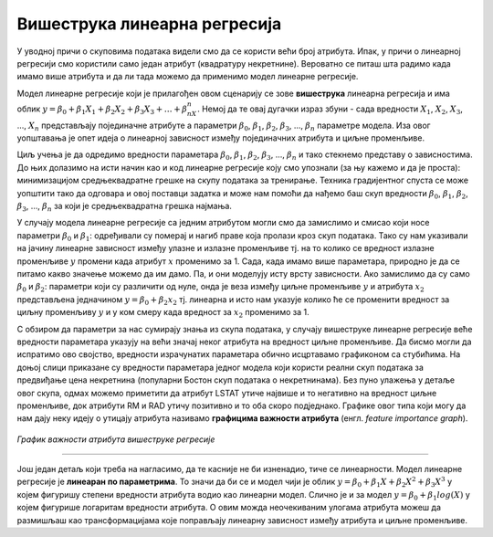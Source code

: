 Вишеструка линеарна регресија
=================================

У уводној причи о скуповима података видели смо да се користи већи број атрибута. Ипак, у причи о линеарној регресији смо користили само један 
атрибут (квадратуру некретнине). Вероватно се питаш шта радимо када имамо више атрибута и да ли тада можемо да применимо модел линеарне регресије. 

Модел линеарне регресије који је прилагођен овом сценарију се зове **вишеструка** линеарна регресија и има облик :math:`y = \beta_0 + \beta_1X_1 + \beta_2X_2 + \beta_3X_3 + … + \beta_nX_n`. 
Немој да те овај дугачки израз збуни - сада вредности :math:`X_1`, :math:`X_2`, :math:`X_3`, ..., :math:`X_n` представљају појединачне атрибуте а параметри :math:`\beta_0`, :math:`\beta_1`, :math:`\beta_2`, :math:`\beta_3`, …, :math:`\beta_n` 
параметре модела. Иза овог уопштавања је опет идеја о линеарној зависност између појединачних атрибута и циљне променљиве.

Циљ учења је да одредимо вредности параметара :math:`\beta_0`, :math:`\beta_1`, :math:`\beta_2`, :math:`\beta_3`, …, :math:`\beta_n` и тако стекнемо представу о зависностима. До њих долазимо на исти начин као и 
код линеарне регресије коју смо упознали (за њу кажемо и да је проста): минимизацијом средњеквадратне грешке на скупу података за тренирање. Техника градијентног спуста се може уопштити 
тако да одговара и овој поставци задатка и може нам помоћи да нађемо баш скуп вредности :math:`\beta_0`, :math:`\beta_1`, :math:`\beta_2`, :math:`\beta_3`, …, :math:`\beta_n` за који је средњеквадратна грешка 
најмања. 

У случају модела линеарне регресије са једним атрибутом могли смо да замислимо и смисао који носе параметри :math:`\beta_0` и :math:`\beta_1`: одређивали су померај и нагиб 
праве која пролази кроз скуп података. Тако су нам указивали на јачину линеарне зависност између улазне и излазне променљиве тј. на то колико се 
вредност излазне променљиве :math:`y` промени када атрибут :math:`x` променимо за 1. Сада, када имамо више параметара, природно је да се питамо какво значење 
можемо да им дамо. Па, и они моделују исту врсту зависности. Ако замислимо да су само :math:`\beta_0` и :math:`\beta_2`: параметри који су различити од нуле, онда је веза 
између циљне променљиве :math:`y` и атрибута :math:`x_2` представљена једначином :math:`y = \beta_0 + \beta_2x_2` тј. линеарна и исто нам указује колико ће се променити вредност за 
циљну променљиву :math:`y` и у ком смеру када вредност за :math:`x_2` променимо за 1. 

С обзиром да параметри за нас сумирају знања из скупа података, у случају вишеструке линеарне регресије веће вредности параметара указују на већи 
значај неког атрибута на вредност циљне променљиве. Да бисмо могли да испратимо ово својство, вредности израчунатих параметара обично исцртавамо 
графиконом са стубићима. На доњој слици приказане су вредности параметара једног модела који користи реални скуп података за предвиђање цена 
некретнина (популарни Бостон скуп података о некретнинама). Без пуно улажења у детаље овог скупа, одмах можемо приметити да атрибут LSTAT утиче 
највише и то негативно на вредност циљне променљиве, док атрибути RM и RAD утичу позитивно и то оба скоро подједнако. Графике овог типа који могу 
да нам дају неку идеју о утицају атрибута називамо **графицима важности атрибута** (енгл. *feature importance graph*). 

.. figure:: ../../_images/vregresija.png
    :width: 450
    :align: center

*График важности атрибута вишеструке регресије*

-------

Још један детаљ који треба на нагласимо, да те касније не би изненадио, тиче се линеарности. Модел линеарне регресије је **линеаран по параметрима**. 
То значи да би се и модел чији је облик :math:`y = \beta_0 + \beta_1X + \beta_2X^2 + \beta_3X^3` у којем фигуришу степени вредности атрибута водио као линеарни модел. 
Слично је и за модел :math:`y = \beta_0 + \beta_1log(X)` у којем фигурише логаритам вредности атрибута. О овим можда неочекиваним улогама атрибута можеш да 
размишљаш као трансформацијама које поправљају линеарну зависност између атрибута и циљне променљиве. 

